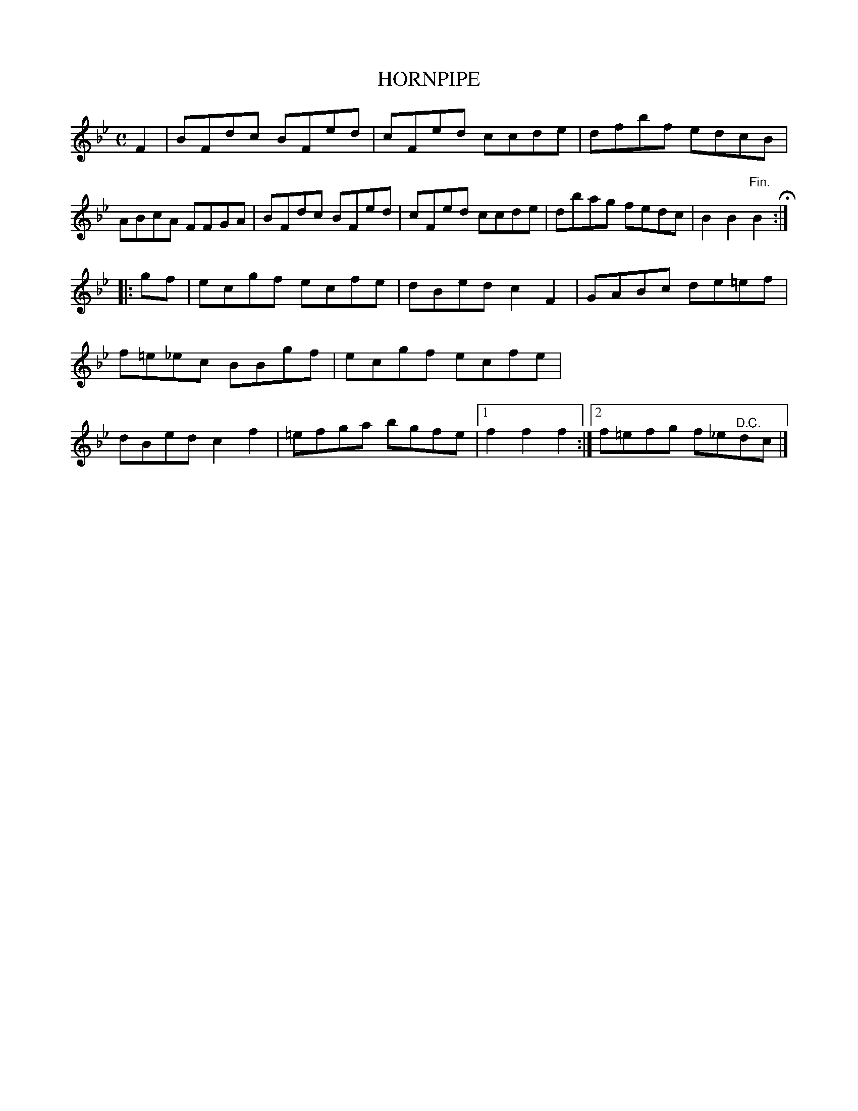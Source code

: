 X: 11343
T: HORNPIPE
%R: hornpipe, reel
B: W. Hamilton "Universal Tune-Book" Vol. 1 Glasgow 1844 p.134 #3
S: http://imslp.org/wiki/Hamilton's_Universal_Tune-Book_(Various)
Z: 2016 John Chambers <jc:trillian.mit.edu>
M: C
L: 1/8
K: Bb
%%stretchstaff 0
% - - - - - - - - - - - - - - - - - - - - - - - - -
F2 |\
BFdc BFed | cFed ccde | dfbf edcB | ABcA FFGA |\
BFdc BFed | cFed ccde | dbag fedc | B2B2 "^Fin."B2 H:|
|: gf |\
ecgf ecfe | dBed c2F2 | GABc de=ef | f=e_ec BBgf |\
ecgf ecfe | dBed c2f2 | =efga bgfe |[1 f2f2 f2 :|\
[2 f=efg f_e"^D.C."dc |]
% - - - - - - - - - - - - - - - - - - - - - - - - -
